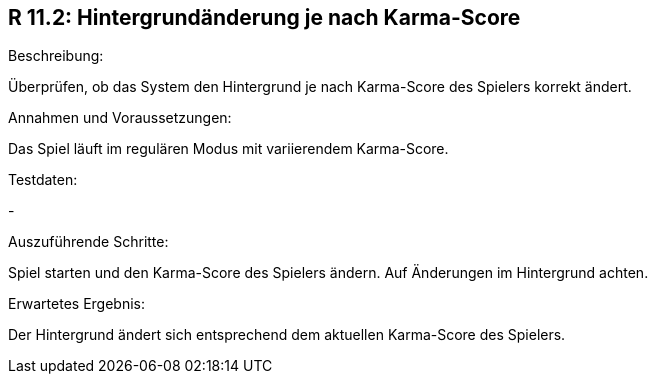 == R 11.2: Hintergrundänderung je nach Karma-Score
.Beschreibung:
Überprüfen, ob das System den Hintergrund je nach Karma-Score des Spielers korrekt ändert.

.Annahmen und Voraussetzungen:
Das Spiel läuft im regulären Modus mit variierendem Karma-Score.

.Testdaten:
-

.Auszuführende Schritte:
Spiel starten und den Karma-Score des Spielers ändern.
Auf Änderungen im Hintergrund achten.

.Erwartetes Ergebnis:
Der Hintergrund ändert sich entsprechend dem aktuellen Karma-Score des Spielers.